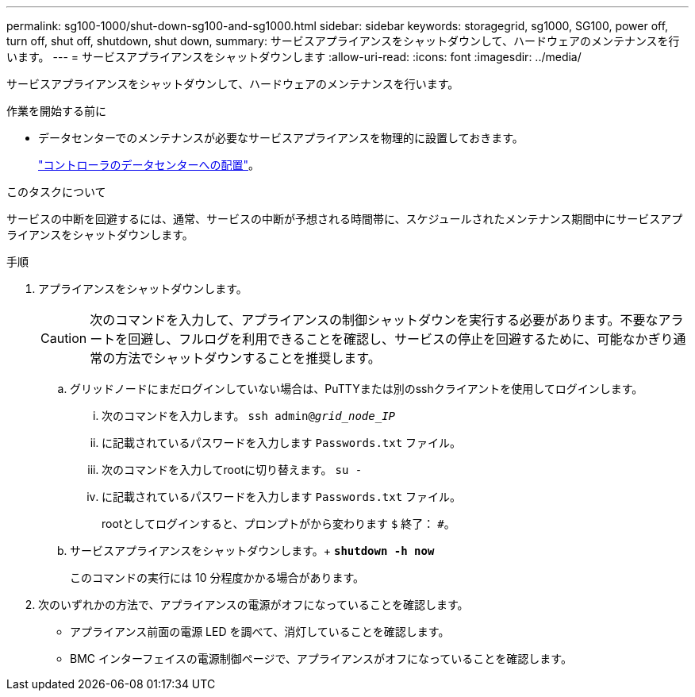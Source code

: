 ---
permalink: sg100-1000/shut-down-sg100-and-sg1000.html 
sidebar: sidebar 
keywords: storagegrid, sg1000, SG100, power off, turn off, shut off, shutdown, shut down, 
summary: サービスアプライアンスをシャットダウンして、ハードウェアのメンテナンスを行います。 
---
= サービスアプライアンスをシャットダウンします
:allow-uri-read: 
:icons: font
:imagesdir: ../media/


[role="lead"]
サービスアプライアンスをシャットダウンして、ハードウェアのメンテナンスを行います。

.作業を開始する前に
* データセンターでのメンテナンスが必要なサービスアプライアンスを物理的に設置しておきます。
+
link:locating-controller-in-data-center.html["コントローラのデータセンターへの配置"]。



.このタスクについて
サービスの中断を回避するには、通常、サービスの中断が予想される時間帯に、スケジュールされたメンテナンス期間中にサービスアプライアンスをシャットダウンします。

.手順
. アプライアンスをシャットダウンします。
+

CAUTION: 次のコマンドを入力して、アプライアンスの制御シャットダウンを実行する必要があります。不要なアラートを回避し、フルログを利用できることを確認し、サービスの停止を回避するために、可能なかぎり通常の方法でシャットダウンすることを推奨します。

+
.. グリッドノードにまだログインしていない場合は、PuTTYまたは別のsshクライアントを使用してログインします。
+
... 次のコマンドを入力します。 `ssh admin@_grid_node_IP_`
... に記載されているパスワードを入力します `Passwords.txt` ファイル。
... 次のコマンドを入力してrootに切り替えます。 `su -`
... に記載されているパスワードを入力します `Passwords.txt` ファイル。
+
rootとしてログインすると、プロンプトがから変わります `$` 終了： `#`。



.. サービスアプライアンスをシャットダウンします。+
`*shutdown -h now*`
+
このコマンドの実行には 10 分程度かかる場合があります。



. 次のいずれかの方法で、アプライアンスの電源がオフになっていることを確認します。
+
** アプライアンス前面の電源 LED を調べて、消灯していることを確認します。
** BMC インターフェイスの電源制御ページで、アプライアンスがオフになっていることを確認します。



